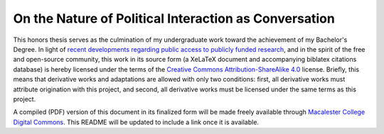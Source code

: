 On the Nature of Political Interaction as Conversation
======================================================

This honors thesis serves as the culmination of my undergraduate work toward the achievement of my Bachelor's Degree.
In light of `recent developments regarding public access to publicly funded research <https://en.wikipedia.org/wiki/Aaron_Swartz>`_, and in the spirit of the free and open-source community, this work in its source form (a XeLaTeX document and accompanying biblatex citations database) is hereby licensed under the terms of the `Creative Commons Attribution-ShareAlike 4.0 <http://creativecommons.org/licenses/by-sa/4.0/>`_ license.
Briefly, this means that derivative works and adaptations are allowed with only two conditions: first, all derivative works must attribute origination with this project, and second, all derivative works must be licensed under the same terms as this project.

.. image:: http://i.creativecommons.org/l/by-sa/4.0/88x31.png

A compiled (PDF) version of this document in its finalized form will be made freely available through `Macalester College Digital Commons <http://digitalcommons.macalester.edu/>`_.
This README will be updated to include a link once it is available.
